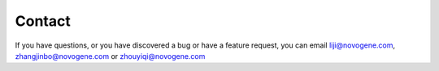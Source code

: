 Contact
================================================================================

If you have questions, or you have discovered a bug or have a feature request, you can email liji@novogene.com,
zhangjinbo@novogene.com or zhouyiqi@novogene.com

